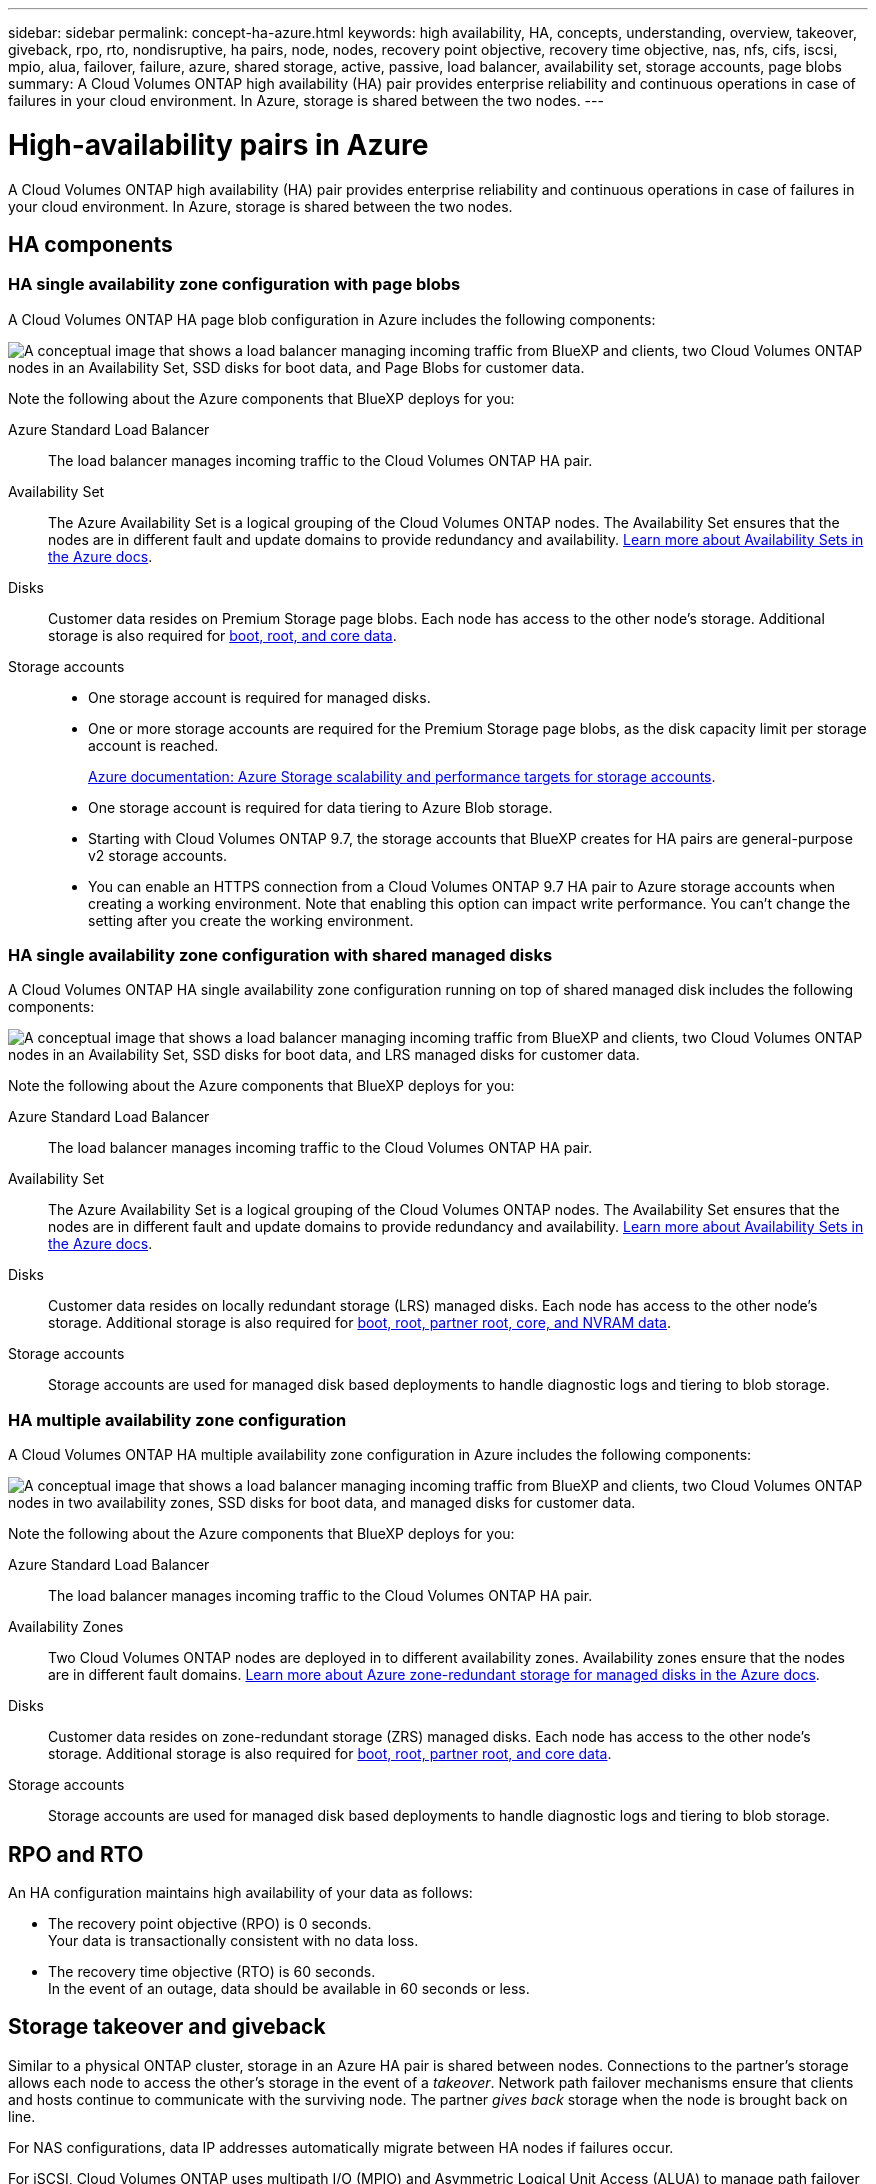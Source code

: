---
sidebar: sidebar
permalink: concept-ha-azure.html
keywords: high availability, HA, concepts, understanding, overview, takeover, giveback, rpo, rto, nondisruptive, ha pairs, node, nodes, recovery point objective, recovery time objective, nas, nfs, cifs, iscsi, mpio, alua, failover, failure, azure, shared storage, active, passive, load balancer, availability set, storage accounts, page blobs
summary: A Cloud Volumes ONTAP high availability (HA) pair provides enterprise reliability and continuous operations in case of failures in your cloud environment. In Azure, storage is shared between the two nodes.
---

= High-availability pairs in Azure
:hardbreaks:
:nofooter:
:icons: font
:linkattrs:
:imagesdir: ./media/

[.lead]
A Cloud Volumes ONTAP high availability (HA) pair provides enterprise reliability and continuous operations in case of failures in your cloud environment. In Azure, storage is shared between the two nodes.

== HA components

=== HA single availability zone configuration with page blobs 
A Cloud Volumes ONTAP HA page blob configuration in Azure includes the following components:

image:diagram_ha_azure.png["A conceptual image that shows a load balancer managing incoming traffic from BlueXP and clients, two Cloud Volumes ONTAP nodes in an Availability Set, SSD disks for boot data, and Page Blobs for customer data."]

Note the following about the Azure components that BlueXP deploys for you:

Azure Standard Load Balancer::
The load balancer manages incoming traffic to the Cloud Volumes ONTAP HA pair.

Availability Set::
The Azure Availability Set is a logical grouping of the Cloud Volumes ONTAP nodes. The Availability Set ensures that the nodes are in different fault and update domains to provide redundancy and availability. https://docs.microsoft.com/en-us/azure/virtual-machines/availability-set-overview[Learn more about Availability Sets in the Azure docs^].

Disks::
Customer data resides on Premium Storage page blobs. Each node has access to the other node's storage. Additional storage is also required for link:reference-default-configs.html#boot-and-root-data-for-cloud-volumes-ontap[boot, root, and core data].

Storage accounts::
* One storage account is required for managed disks.
* One or more storage accounts are required for the Premium Storage page blobs, as the disk capacity limit per storage account is reached.
+
https://docs.microsoft.com/en-us/azure/storage/common/storage-scalability-targets[Azure documentation: Azure Storage scalability and performance targets for storage accounts^].
* One storage account is required for data tiering to Azure Blob storage.
* Starting with Cloud Volumes ONTAP 9.7, the storage accounts that BlueXP creates for HA pairs are general-purpose v2 storage accounts.
* You can enable an HTTPS connection from a Cloud Volumes ONTAP 9.7 HA pair to Azure storage accounts when creating a working environment. Note that enabling this option can impact write performance. You can't change the setting after you create the working environment.

=== HA single availability zone configuration with shared managed disks
A Cloud Volumes ONTAP HA single availability zone configuration running on top of shared managed disk includes the following components:

image:diagram_ha_azure_saz_lrs.png["A conceptual image that shows a load balancer managing incoming traffic from BlueXP and clients, two Cloud Volumes ONTAP nodes in an Availability Set, SSD disks for boot data, and LRS managed disks for customer data."]

Note the following about the Azure components that BlueXP deploys for you:

Azure Standard Load Balancer::
The load balancer manages incoming traffic to the Cloud Volumes ONTAP HA pair.

Availability Set::
The Azure Availability Set is a logical grouping of the Cloud Volumes ONTAP nodes. The Availability Set ensures that the nodes are in different fault and update domains to provide redundancy and availability. https://docs.microsoft.com/en-us/azure/virtual-machines/availability-set-overview[Learn more about Availability Sets in the Azure docs^].

Disks::
Customer data resides on locally redundant storage (LRS) managed disks. Each node has access to the other node's storage. Additional storage is also required for link:reference-default-configs.html#boot-and-root-data-for-cloud-volumes-ontap[boot, root, partner root, core, and NVRAM data].

Storage accounts::
Storage accounts are used for managed disk based deployments to handle diagnostic logs and tiering to blob storage.

=== HA multiple availability zone configuration
A Cloud Volumes ONTAP HA multiple availability zone configuration in Azure includes the following components:

image:diagram_ha_azure_maz.png["A conceptual image that shows a load balancer managing incoming traffic from BlueXP and clients, two Cloud Volumes ONTAP nodes in two availability zones, SSD disks for boot data, and managed disks for customer data."]

Note the following about the Azure components that BlueXP deploys for you:

Azure Standard Load Balancer::
The load balancer manages incoming traffic to the Cloud Volumes ONTAP HA pair.

Availability Zones::
Two Cloud Volumes ONTAP nodes are deployed in to different availability zones. Availability zones ensure that the nodes are in different fault domains. https://learn.microsoft.com/en-us/azure/virtual-machines/disks-redundancy#zone-redundant-storage-for-managed-disks[Learn more about Azure zone-redundant storage for managed disks in the Azure docs^].

Disks::
Customer data resides on zone-redundant storage (ZRS) managed disks. Each node has access to the other node's storage. Additional storage is also required for link:reference-default-configs.html#boot-and-root-data-for-cloud-volumes-ontap[boot, root, partner root, and core data].

Storage accounts::
Storage accounts are used for managed disk based deployments to handle diagnostic logs and tiering to blob storage.

== RPO and RTO

An HA configuration maintains high availability of your data as follows:

* The recovery point objective (RPO) is 0 seconds.
Your data is transactionally consistent with no data loss.

* The recovery time objective (RTO) is 60 seconds.
In the event of an outage, data should be available in 60 seconds or less.

== Storage takeover and giveback

Similar to a physical ONTAP cluster, storage in an Azure HA pair is shared between nodes. Connections to the partner's storage allows each node to access the other's storage in the event of a _takeover_. Network path failover mechanisms ensure that clients and hosts continue to communicate with the surviving node. The partner _gives back_ storage when the node is brought back on line.

For NAS configurations, data IP addresses automatically migrate between HA nodes if failures occur.

For iSCSI, Cloud Volumes ONTAP uses multipath I/O (MPIO) and Asymmetric Logical Unit Access (ALUA) to manage path failover between the active-optimized and non-optimized paths.

NOTE: For information about which specific host configurations support ALUA, see the http://mysupport.netapp.com/matrix[NetApp Interoperability Matrix Tool^] and the Host Utilities Installation and Setup Guide for your host operating system.

Storage takeover, resync, and giveback are all automatic by default. No user action is required.

== Storage configurations

You can use an HA pair as an active-active configuration, in which both nodes serve data to clients, or as an active-passive configuration, in which the passive node responds to data requests only if it has taken over storage for the active node.
